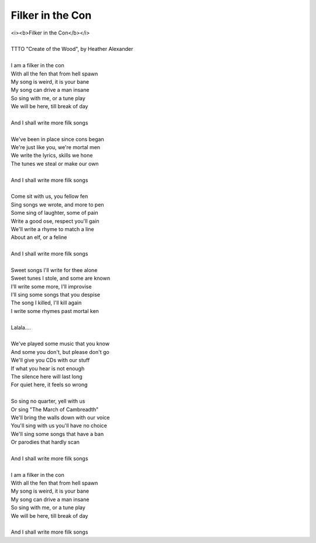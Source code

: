 Filker in the Con
-----------------

| <i><b>Filker in the Con</b></i>
| 
| TTTO "Create of the Wood", by Heather Alexander
| 
| I am a filker in the con
| With all the fen that from hell spawn
| My song is weird, it is your bane
| My song can drive a man insane
| So sing with me, or a tune play
| We will be here, till break of day
| 
| And I shall write more filk songs
| 
| We've been in place since cons began
| We're just like you, we're mortal men
| We write the lyrics, skills we hone
| The tunes we steal or make our own
| 
| And I shall write more filk songs
| 
| Come sit with us, you fellow fen
| Sing songs we wrote, and more to pen
| Some sing of laughter, some of pain
| Write a good ose, respect you'll gain
| We'll write a rhyme to match a line
| About an elf, or a feline
| 
| And I shall write more filk songs
| 
| Sweet songs I'll write for thee alone
| Sweet tunes I stole, and some are known
| I'll write some more, I'll improvise
| I'll sing some songs that you despise
| The song I killed, I'll kill again
| I write some rhymes past mortal ken
| 
| Lalala....
| 
| We've played some music that you know
| And some you don't, but please don't go
| We'll give you CDs with our stuff
| If what you hear is not enough
| The silence here will last long
| For quiet here, it feels so wrong
| 
| So sing no quarter, yell with us
| Or sing "The March of Cambreadth"
| We'll bring the walls down with our voice
| You'll sing with us you'll have no choice
| We'll sing some songs that have a ban
| Or parodies that hardly scan
| 
| And I shall write more filk songs
| 
| I am a filker in the con
| With all the fen that from hell spawn
| My song is weird, it is your bane
| My song can drive a man insane
| So sing with me, or a tune play
| We will be here, till break of day
| 
| And I shall write more filk songs
